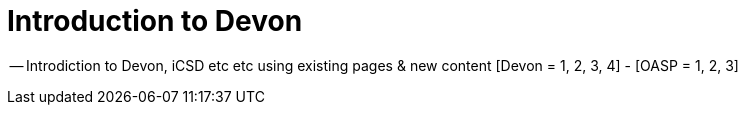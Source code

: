 # Introduction to Devon

-- Introdiction to Devon, iCSD etc etc using existing pages & new content [Devon = 1, 2, 3, 4] - [OASP = 1, 2, 3]